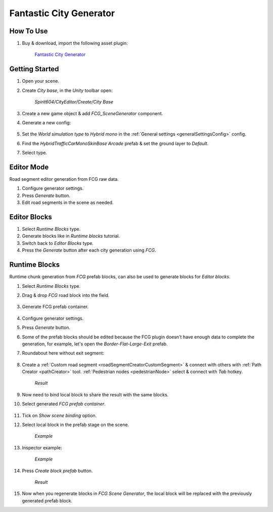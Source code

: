 .. _fcg:

Fantastic City Generator
============

How To Use
------------

#. Buy & download, import the following asset plugin:

	`Fantastic City Generator <https://assetstore.unity.com/packages/3d/environments/urban/fantastic-city-generator-157625>`_

Getting Started
------------

#. Open your scene.
#. Create `City base`, in the `Unity` toolbar open:

	`Spirit604/CityEditor/Create/City Base`
	
#. Create a new game object & add `FCG_SceneGenerator` component.

#. Generate a new config:

	.. image:: /images/integration/fcg1.png

#. Set the `World simulation type` to `Hybrid mono` in the :ref:`General settings <generalSettingsConfig>` config.
#. Find the `HybridTrafficCarMonoSkinBase Arcade` prefab & set the ground layer to `Default`.
#. Select type.

Editor Mode
------------

Road segment editor generation from FCG raw data.

#. Configure generator settings.
#. Press `Generate` button.
#. Edit road segments in the scene as needed.

Editor Blocks
------------

#. Select `Runtime Blocks` type.
#. Generate blocks like in `Runtime blocks` tutorial.
#. Switch back to `Editor Blocks` type.
#. Press the `Generate` button after each city generation using `FCG`.

Runtime Blocks
------------

Runtime chunk generation from `FCG` prefab blocks, can also be used to generate blocks for `Editor blocks`.

#. Select `Runtime Blocks` type.
#. Drag & drop `FCG` road block into the field.

	.. image:: /images/integration/fcg3.png
	
#. Generate FCG prefab container.
	
	.. image:: /images/integration/fcg2.png

#. Configure generator settings.
#. Press `Generate` button.
#. Some of the prefab blocks should be edited because the FCG plugin doesn't have enough data to complete the generation, for example, let's open the `Border-Flat-Large-Exit` prefab.
#. Roundabout here without exit segment:

	.. image:: /images/integration/fcg4.png
	
#. Create a :ref:`Custom road segment <roadSegmentCreatorCustomSegment>` & connect with others with :ref:`Path Creator <pathCreator>` tool. :ref:`Pedestrian nodes <pedestrianNode>` select & connect with `Tab` hotkey.

	.. image:: /images/integration/fcg5.png
	`Result`
	
#. Now need to bind local block to share the result with the same blocks.
#. Select generated `FCG prefab container`.

	.. image:: /images/integration/fcg5_2.png
	
#. Tick on `Show scene binding` option.
#. Select local block in the prefab stage on the scene.

	.. image:: /images/integration/fcg6.png
	`Example`

#. Inspector example:

	.. image:: /images/integration/fcg7.png
	`Example`
	
#. Press `Create block prefab` button.

	.. image:: /images/integration/fcg7.png
	`Result`
	
#. Now when you regenerate blocks in `FCG Scene Generator`, the local block will be replaced with the previously generated prefab block.
